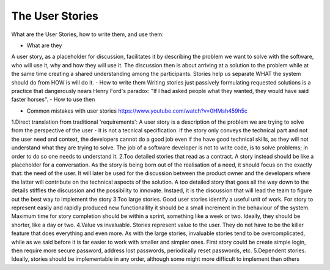 =========================
The User Stories
=========================

What are the User Stories, how to write them, and use them:

- What are they
A user story, as a placeholder for discussion, facilitates it by describing the problem we want to solve with the software, who will use it, why and how they will use it. The discussion then is about arriving at a solution to the problem while at the same time creating a shared understanding among the participants.
Stories help us separate WHAT the system should do from HOW is will do it.
- How to write them
Writing stories just passively formulating requested solutions is a practice that dangerously nears Henry Ford's paradox: "If I had asked people what they wanted, they would have said faster horses".
- How to use then

- Common mistakes with user stories https://www.youtube.com/watch?v=0HMsh459h5c
1.Direct translation from traditional 'requirements': A user story is a description of the problem we are trying to solve from the perspective of the user - it is not a tecnical specification. If the story only conveys the technical part and not the user need and context, the developers cannot do a good job even if the have good technical skills, as they will not understand what they are trying to solve.  The job of a software developer is not to write code, is to solve problems; in order to do so one needs to understand it. 
2.Too detailed stories that read as a contract. A story instead should be like a placeholder for a conversation. As the story is being born out of the realisation of a need, it should focus on the exactly that: the need of the user. It will later be used for the discussion between the product owner and the developers where the latter will contribute on the technical aspects of the solution. A too detailed story that goes all the way down to the details stiffles the discussion and the possibility to innovate. Instaed, it is the discussion that will lead the team to figure out the best way to implement the story
3.Too large stories. Good user stories identify a useful unit of work. For story to represent easily and rapidly produced new functionallity it should be a small increment in the behaviour of the system. Maximum time for story completion should be within a sprint, something like a week or two. Ideally, they should be shorter, like a day or two.
4.Value vs invaluable. Stories represent value to the user. They do not have to be the killer feature that does everything and even more. As with the large stories, invaluable stories tend to be overcomplicated, while as we said before it is far easier to work with smaller and simpler ones. First story could be create simple login, then require more secure password, address lost passwords, periodically reset passwords, etc.
5.Dependent stories. Ideally, stories should be implementable in any order, although some might more difficult to implement than others
